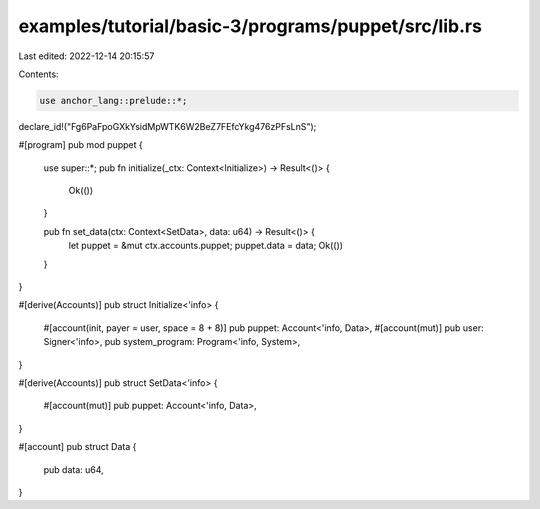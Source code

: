 examples/tutorial/basic-3/programs/puppet/src/lib.rs
====================================================

Last edited: 2022-12-14 20:15:57

Contents:

.. code-block:: rs

    use anchor_lang::prelude::*;

declare_id!("Fg6PaFpoGXkYsidMpWTK6W2BeZ7FEfcYkg476zPFsLnS");

#[program]
pub mod puppet {
    use super::*;
    pub fn initialize(_ctx: Context<Initialize>) -> Result<()> {
        Ok(())
    }

    pub fn set_data(ctx: Context<SetData>, data: u64) -> Result<()> {
        let puppet = &mut ctx.accounts.puppet;
        puppet.data = data;
        Ok(())
    }
}

#[derive(Accounts)]
pub struct Initialize<'info> {
    #[account(init, payer = user, space = 8 + 8)]
    pub puppet: Account<'info, Data>,
    #[account(mut)]
    pub user: Signer<'info>,
    pub system_program: Program<'info, System>,
}

#[derive(Accounts)]
pub struct SetData<'info> {
    #[account(mut)]
    pub puppet: Account<'info, Data>,
}

#[account]
pub struct Data {
    pub data: u64,
}



